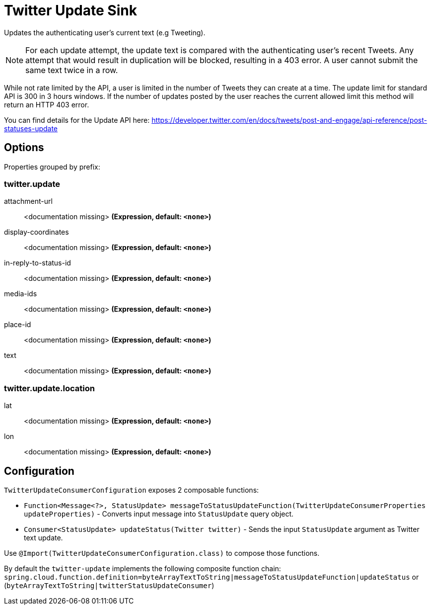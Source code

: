 //tag::ref-doc[]
= Twitter Update Sink

Updates the authenticating user's current text (e.g Tweeting).

NOTE: For each update attempt, the update text is compared with the authenticating user's recent Tweets.
Any attempt that would result in duplication will be blocked, resulting in a 403 error.
A user cannot submit the same text twice in a row.

While not rate limited by the API, a user is limited in the number of Tweets they can create at a time.
The update limit for standard API is 300 in 3 hours windows.
If the number of updates posted by the user reaches the current allowed limit this method will return an HTTP 403 error.

You can find details for the Update API here: https://developer.twitter.com/en/docs/tweets/post-and-engage/api-reference/post-statuses-update

== Options

//tag::configuration-properties[]
Properties grouped by prefix:


=== twitter.update

$$attachment-url$$:: $$<documentation missing>$$ *($$Expression$$, default: `$$<none>$$`)*
$$display-coordinates$$:: $$<documentation missing>$$ *($$Expression$$, default: `$$<none>$$`)*
$$in-reply-to-status-id$$:: $$<documentation missing>$$ *($$Expression$$, default: `$$<none>$$`)*
$$media-ids$$:: $$<documentation missing>$$ *($$Expression$$, default: `$$<none>$$`)*
$$place-id$$:: $$<documentation missing>$$ *($$Expression$$, default: `$$<none>$$`)*
$$text$$:: $$<documentation missing>$$ *($$Expression$$, default: `$$<none>$$`)*

=== twitter.update.location

$$lat$$:: $$<documentation missing>$$ *($$Expression$$, default: `$$<none>$$`)*
$$lon$$:: $$<documentation missing>$$ *($$Expression$$, default: `$$<none>$$`)*
//end::configuration-properties[]

//end::ref-doc[]

== Configuration

`TwitterUpdateConsumerConfiguration` exposes 2 composable functions:

* `Function<Message<?>, StatusUpdate> messageToStatusUpdateFunction(TwitterUpdateConsumerProperties updateProperties)` - Converts input message into `StatusUpdate` query object.
* `Consumer<StatusUpdate> updateStatus(Twitter twitter)` - Sends the input `StatusUpdate` argument as Twitter text update.

Use `@Import(TwitterUpdateConsumerConfiguration.class)` to compose those functions.

By default the `twitter-update` implements the following composite function chain:
`spring.cloud.function.definition=byteArrayTextToString|messageToStatusUpdateFunction|updateStatus` or (`byteArrayTextToString|twitterStatusUpdateConsumer`)


